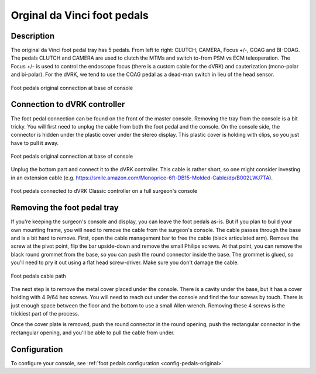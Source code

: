 .. _pedals-original:

Orginal da Vinci foot pedals
============================

Description
-----------

The original da Vinci foot pedal tray has 5 pedals.  From left to
right: CLUTCH, CAMERA, Focus +/-, GOAG and BI-COAG.  The pedals CLUTCH
and CAMERA are used to clutch the MTMs and switch to-from PSM vs ECM
teleoperation.  The Focus +/- is used to control the endoscope focus
(there is a custom cable for the dVRK) and cauterization (mono-polar
and bi-polar).  For the dVRK, we tend to use the COAG pedal as a
dead-man switch in lieu of the head sensor.

.. figure:: /images/Classic/classic-footpedals.jpeg
   :width: 400
   :align: center

   Foot pedals original connection at base of console

Connection to dVRK controller
-----------------------------

The foot pedal connection can be found on the front of the master
console.  Removing the tray from the console is a bit tricky.  You
will first need to unplug the cable from both the foot pedal and the
console.  On the console side, the connector is hidden under the
plastic cover under the stereo display.  This plastic cover is holding
with clips, so you just have to pull it away.

.. figure:: /images/Classic/pedals/master-console-pedals-cable.jpg
   :width: 400
   :align: center

   Foot pedals original connection at base of console

Unplug the bottom part and connect it to the dVRK controller.  This
cable is rather short, so one might consider investing in an extension
cable
(e.g. https://smile.amazon.com/Monoprice-6ft-DB15-Molded-Cable/dp/B002LWJ7TA).

.. figure:: /images/Classic/pedals/removing-footpedals-overview.jpeg
   :width: 500
   :align: center

   Foot pedals connected to dVRK Classic controller on a full
   surgeon's console


Removing the foot pedal tray
----------------------------

If you're keeping the surgeon's console and display, you can leave the
foot pedals as-is.  But if you plan to build your own mounting frame,
you will need to remove the cable from the surgeon's console.  The
cable passes through the base and is a bit hard to remove.  First,
open the cable management bar to free the cable (black articulated
arm).  Remove the screw at the pivot point, flip the bar upside-down
and remove the small Philips screws.  At that point, you can remove
the black round grommet from the base, so you can push the round
connector inside the base.  The grommet is glued, so you'll need to pry
it out using a flat head screw-driver.  Make sure you don't damage the
cable.

.. figure:: /images/Classic/pedals/removing-footpedals-console.jpg
   :width: 400
   :align: center

   Foot pedals cable path

The next step is to remove the metal cover placed under the console.
There is a cavity under the base, but it has a cover holding with 4
9/64 hex screws.  You will need to reach out under the console and
find the four screws by touch. There is just enough space between the
floor and the bottom to use a small Allen wrench. Removing these 4
screws is the trickiest part of the process.

Once the cover plate is removed, push the round connector in the round
opening, push the rectangular connector in the rectangular opening, and
you'll be able to pull the cable from under.

Configuration
-------------

To configure your console, see :ref:`foot pedals configuration
<config-pedals-original>`
